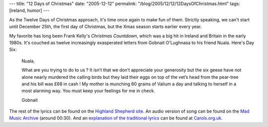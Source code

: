 ---
title: "12 Days of Christmas"
date: "2005-12-12"
permalink: "/blog/2005/12/12/12DaysOfChristmas.html"
tags: [ireland, humor]
---



.. image:: https://ep.yimg.com/ca/I/irishrecords_2084_7244536
    :alt: Frank Kelly's Comedy Countdown
    :target: http://www.irishrecords.com/comcoun.html
    :class: right-float

As the Twelve Days of Christmas approach,
it's time once again to make fun of them.
Strictly speaking, we can't start until
December 25th, the first day of Christmas,
but the Xmas season starts earlier every year.

My favorite has long been Frank Kelly's *Christmas Countdown*,
which was a big hit in Ireland and Britain in the early 1980s.
It's couched as twelve increasingly exasperated letters from
Gobnait O'Lughnasa to his friend Nuala. Here's Day Six:

    Nuala,

    What are you trying to do to us ? It isn’t that we don’t appreciate
    your generosity but the six geese have not alone nearly murdered the
    calling birds but they laid their eggs on top of the vet’s head from the
    pear-tree and his bill was £68 in cash ! My mother is munching 60 grains of
    Valium a day and talking to herself in a most alarming way. You must keep
    your feelings for me in check.

    Gobnait

The rest of the lyrics can be found on the
`Highland Shepherd site <http://www.msgr.ca/msgr-2/christmas_countdown.htm>`_.
An audio version of song can be found on the
`Mad Music Archive <http://www.themadmusicarchive.com/Audio/MadMusicHour/2005-12-17/128k-44h/TheMadMusicHour9-1.mp3>`_ (around 00:30).
And an `explanation of the traditional lyrics
<http://www.carols.org.uk/the_twelve_days_of_christmas.htm>`_
can be found at `Carols.org.uk <http://www.carols.org.uk>`_.

.. _permalink:
    /blog/2005/12/12/12DaysOfChristmas.html
